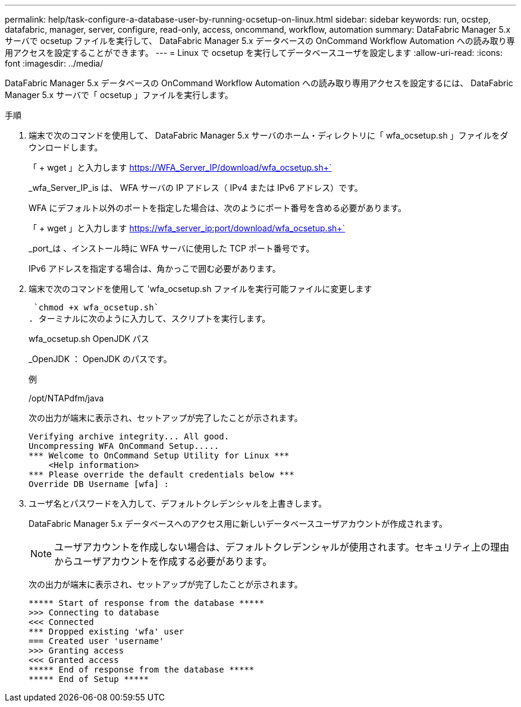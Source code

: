 ---
permalink: help/task-configure-a-database-user-by-running-ocsetup-on-linux.html 
sidebar: sidebar 
keywords: run, ocstep, datafabric, manager, server, configure, read-only, access, oncommand, workflow, automation 
summary: DataFabric Manager 5.x サーバで ocsetup ファイルを実行して、 DataFabric Manager 5.x データベースの OnCommand Workflow Automation への読み取り専用アクセスを設定することができます。 
---
= Linux で ocsetup を実行してデータベースユーザを設定します
:allow-uri-read: 
:icons: font
:imagesdir: ../media/


[role="lead"]
DataFabric Manager 5.x データベースの OnCommand Workflow Automation への読み取り専用アクセスを設定するには、 DataFabric Manager 5.x サーバで「 ocsetup 」ファイルを実行します。

.手順
. 端末で次のコマンドを使用して、 DataFabric Manager 5.x サーバのホーム・ディレクトリに「 wfa_ocsetup.sh 」ファイルをダウンロードします。
+
「 + wget 」と入力します https://WFA_Server_IP/download/wfa_ocsetup.sh+`[]

+
_wfa_Server_IP_is は、 WFA サーバの IP アドレス（ IPv4 または IPv6 アドレス）です。

+
WFA にデフォルト以外のポートを指定した場合は、次のようにポート番号を含める必要があります。

+
「 + wget 」と入力します https://wfa_server_ip:port/download/wfa_ocsetup.sh+`[]

+
_port_は 、インストール時に WFA サーバに使用した TCP ポート番号です。

+
IPv6 アドレスを指定する場合は、角かっこで囲む必要があります。

. 端末で次のコマンドを使用して 'wfa_ocsetup.sh ファイルを実行可能ファイルに変更します
+
 `chmod +x wfa_ocsetup.sh`
. ターミナルに次のように入力して、スクリプトを実行します。
+
wfa_ocsetup.sh OpenJDK パス

+
_OpenJDK ： OpenJDK のパスです。

+
例

+
/opt/NTAPdfm/java

+
次の出力が端末に表示され、セットアップが完了したことが示されます。

+
[listing]
----
Verifying archive integrity... All good.
Uncompressing WFA OnCommand Setup.....
*** Welcome to OnCommand Setup Utility for Linux ***
    <Help information>
*** Please override the default credentials below ***
Override DB Username [wfa] :
----
. ユーザ名とパスワードを入力して、デフォルトクレデンシャルを上書きします。
+
DataFabric Manager 5.x データベースへのアクセス用に新しいデータベースユーザアカウントが作成されます。

+

NOTE: ユーザアカウントを作成しない場合は、デフォルトクレデンシャルが使用されます。セキュリティ上の理由からユーザアカウントを作成する必要があります。

+
次の出力が端末に表示され、セットアップが完了したことが示されます。

+
[listing]
----
***** Start of response from the database *****
>>> Connecting to database
<<< Connected
*** Dropped existing 'wfa' user
=== Created user 'username'
>>> Granting access
<<< Granted access
***** End of response from the database *****
***** End of Setup *****
----

